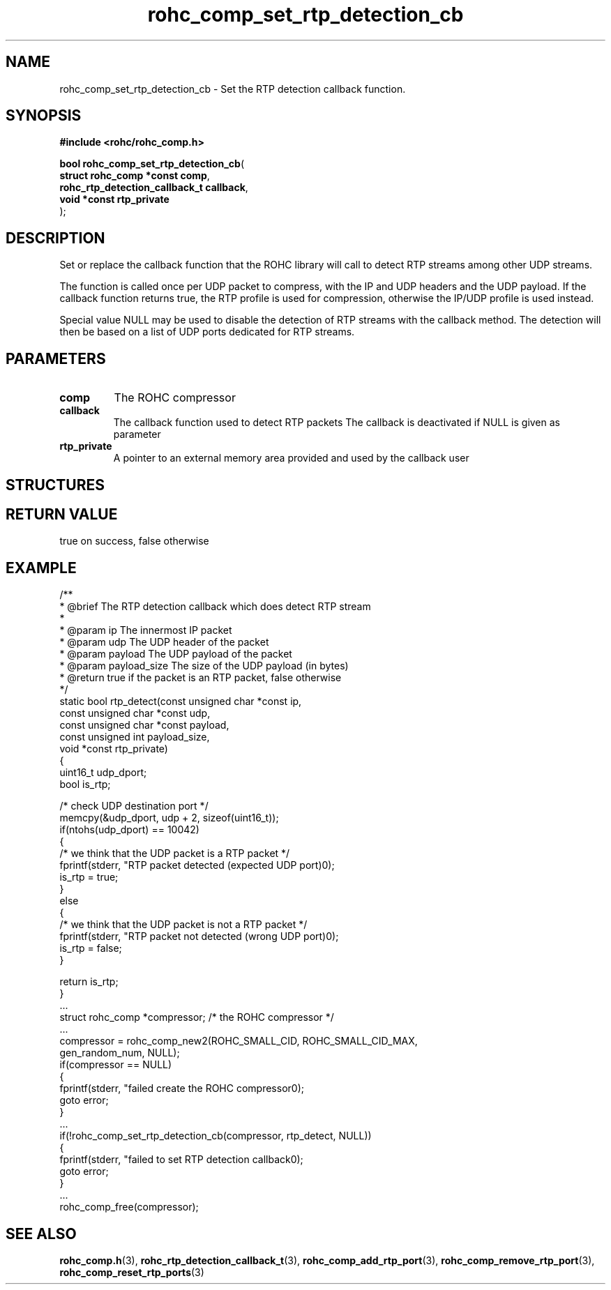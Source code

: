 .\" File automatically generated by doxy2man0.1
.\" Generation date: dim. sept. 7 2014
.TH rohc_comp_set_rtp_detection_cb 3 2014-09-07 "ROHC" "ROHC library Programmer's Manual"
.SH "NAME"
rohc_comp_set_rtp_detection_cb \- Set the RTP detection callback function.
.SH SYNOPSIS
.nf
.B #include <rohc/rohc_comp.h>
.sp
\fBbool rohc_comp_set_rtp_detection_cb\fP(
    \fBstruct rohc_comp *const        comp\fP,
    \fBrohc_rtp_detection_callback_t  callback\fP,
    \fBvoid *const                    rtp_private\fP
);
.fi
.SH DESCRIPTION
.PP 
Set or replace the callback function that the ROHC library will call to detect RTP streams among other UDP streams.
.PP 
The function is called once per UDP packet to compress, with the IP and UDP headers and the UDP payload. If the callback function returns true, the RTP profile is used for compression, otherwise the IP/UDP profile is used instead.
.PP 
Special value NULL may be used to disable the detection of RTP streams with the callback method. The detection will then be based on a list of UDP ports dedicated for RTP streams.
.SH PARAMETERS
.TP
.B comp
The ROHC compressor 
.TP
.B callback
The callback function used to detect RTP packets The callback is deactivated if NULL is given as parameter 
.TP
.B rtp_private
A pointer to an external memory area provided and used by the callback user 
.SH STRUCTURES
.SH RETURN VALUE
.PP
true on success, false otherwise
.SH EXAMPLE
.nf
/**
 * @brief The RTP detection callback which does detect RTP stream
 *
 * @param ip           The innermost IP packet
 * @param udp          The UDP header of the packet
 * @param payload      The UDP payload of the packet
 * @param payload_size The size of the UDP payload (in bytes)
 * @return             true if the packet is an RTP packet, false otherwise
 */
static bool rtp_detect(const unsigned char *const ip,
                       const unsigned char *const udp,
                       const unsigned char *const payload,
                       const unsigned int payload_size,
                       void *const rtp_private)
{
        uint16_t udp_dport;
        bool is_rtp;

        /* check UDP destination port */
        memcpy(&udp_dport, udp + 2, sizeof(uint16_t));
        if(ntohs(udp_dport) == 10042)
        {
                /* we think that the UDP packet is a RTP packet */
                fprintf(stderr, "RTP packet detected (expected UDP port)\n");
                is_rtp = true;
        }
        else
        {
                /* we think that the UDP packet is not a RTP packet */
                fprintf(stderr, "RTP packet not detected (wrong UDP port)\n");
                is_rtp = false;
        }

        return is_rtp;
}
        ...
        struct rohc_comp *compressor;           /* the ROHC compressor */
        ...
        compressor = rohc_comp_new2(ROHC_SMALL_CID, ROHC_SMALL_CID_MAX,
                                    gen_random_num, NULL);
        if(compressor == NULL)
        {
                fprintf(stderr, "failed create the ROHC compressor\n");
                goto error;
        }
        ...
        if(!rohc_comp_set_rtp_detection_cb(compressor, rtp_detect, NULL))
        {
                fprintf(stderr, "failed to set RTP detection callback\n");
                goto error;
        }
        ...
        rohc_comp_free(compressor);

 

.fi
.SH SEE ALSO
.BR rohc_comp.h (3),
.BR rohc_rtp_detection_callback_t (3),
.BR rohc_comp_add_rtp_port (3),
.BR rohc_comp_remove_rtp_port (3),
.BR rohc_comp_reset_rtp_ports (3)
